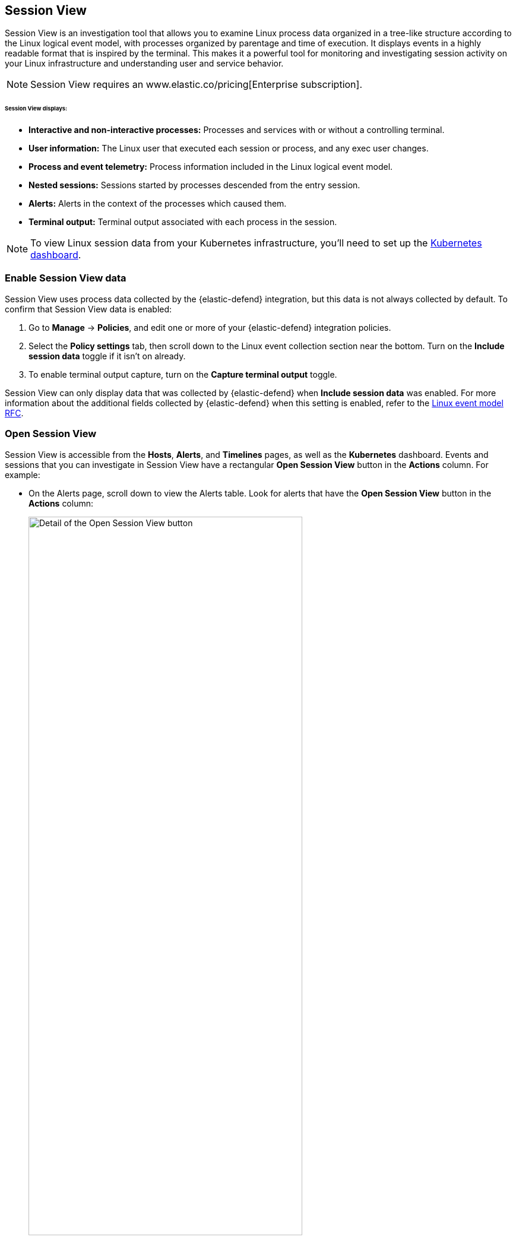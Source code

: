 [[session-view]]
== Session View

Session View is an investigation tool that allows you to examine Linux process data organized
in a tree-like structure according to the Linux logical event model, with processes organized by parentage and time of execution.
It displays events in a highly readable format that is inspired by the terminal. This makes it a powerful tool for monitoring
and investigating session activity on your Linux infrastructure and understanding user and service behavior.

NOTE: Session View requires an www.elastic.co/pricing[Enterprise subscription].

[float]
[[session-view-data]]
====== Session View displays:
* *Interactive and non-interactive processes:* Processes and services with or without a controlling terminal.
* *User information:* The Linux user that executed each session or process, and any exec user changes.
* *Process and event telemetry:* Process information included in the Linux logical event model.
* *Nested sessions:* Sessions started by processes descended from the entry session.
* *Alerts:* Alerts in the context of the processes which caused them.
* *Terminal output:* Terminal output associated with each process in the session.

NOTE: To view Linux session data from your Kubernetes infrastructure, you'll need to set up the <<kubernetes-dashboard,Kubernetes dashboard>>.

[float]
[[enable-session-view]]
=== Enable Session View data
Session View uses process data collected by the {elastic-defend} integration,
but this data is not always collected by default. To confirm that Session View data is enabled:

. Go to *Manage* -> *Policies*, and edit one or more of your {elastic-defend} integration policies.
. Select the *Policy settings* tab, then
scroll down to the Linux event collection section near the bottom.
Turn on the *Include session data* toggle if it isn't on already.
. To enable terminal output capture, turn on the *Capture terminal output* toggle.

Session View can only display data that was collected by {elastic-defend} when *Include session data* was enabled. For more information about the additional
fields collected by {elastic-defend} when this setting is enabled, refer to the https://github.com/elastic/ecs/blob/main/rfcs/text/0030-linux-event-model.md[Linux event model RFC].



[float]
[[open-session-view]]
=== Open Session View
Session View is accessible from the **Hosts**, **Alerts**, and **Timelines** pages, as well as the **Kubernetes** dashboard.
Events and sessions that you can investigate in Session View have a rectangular
*Open Session View* button in the *Actions* column. For example:

* On the Alerts page, scroll down to view the Alerts table.
Look for alerts that have the **Open Session View** button in the **Actions** column:
[role="screenshot"]
image::images/session-view-action-icon-detail.png[Detail of the Open Session View button,width=75%]

* On the Hosts page (*Explore* -> *Hosts*), select the *Sessions* or the *Events* tab.
From either of these tabs, click the *Open Session View* button for an event or session.

[discrete]
[[session-view-ui]]
=== Session View UI
The Session View UI has the following features:

[role="screenshot"]
image::images/session-view-terminal-labeled.png[Detail of Session view with labeled UI elements,width=150%]

1. The *Close Session* and *Full screen* buttons.
2. The search bar. Use it to find and highlight search terms within the current session.
The left and right arrows allow you to navigate through search results.
3. The *display settings* button. Click to toggle Timestamps and Verbose mode.
With Verbose mode enabled, Session View shows all processes created in a session, including shell startup,
shell completion, and forks caused by built-in commands.
It defaults to *off* to highlight the data most likely to be user-generated and non-standard.
4. The *Detail panel* button. Click it to toggle the Detail panel, which appears below the button
and displays a wide range of additional information about the selected process’s ancestry and host,
and any associated alerts. To select a process in Session View, click on it.
5. The startup process. In this example, it shows that the session was a bash session.
It also shows the Linux user "Ubuntu" started the session.
6. The *Child processes* button. Click to expand or collapse a process’s children.
You can also expand collapsed alerts and scripts where they appear.
Collapsed processes will automatically expand when their contents match a search.
7. The *Alerts* button. Click to show alerts caused by the parent process. Note the red line to the left
of the process that caused the alert.
8. The *Terminal output* button. Hover to see how much output data has been captured from the session. Click to open the terminal output view, which is described in detail below.
9. The *Refresh session* button. Click to check for any new data from the current session.

Session View includes additional badges not pictured above:
//
//* The *Script* button allows you to expand or collapse executed scripts:
//
//[role="screenshot"]
//image::images/session-view-script-button.png[The Script button]

* The *Exec user change* badge highlights exec user changes, such as when a user escalates to root:
+
[role="screenshot"]
image::images/session-view-exec-user-change-badge.png[The Exec user change badge,width=80%,height=80%]

* The *Output* badge appears next to commands that generated terminal output. Click it to view that command's output in terminal output view.
+
[role="screenshot"]
image::images/session-view-output-badge.png[The Output badge,width=80%,height=80%]

[[session-view-output]]
[discrete]
=== Terminal output view UI

beta::[]

In general, terminal output is the text that appears in interactive Linux shell sessions. This generally includes user-entered text (terminal input), which appears as output to facilitate editing commands, as well as the text output of executed programs. In certain cases such as password entry, terminal input is not captured as output.

From a security perspective, terminal output is important because it offers a means of exfiltrating data. For example, a command like `cat tls-private-key.pem` could output a web server's private key. Thus, terminal output view can improve your understanding of commands executed by users or adversaries, and assist with auditing and compliance.

To enable terminal output data capture:

. Go to *Manage* -> *Policies*, then select one or more of your {elastic-defend} integration policies to edit.
. On the *Policy settings* tab, scroll down to the Linux event collection section near the bottom of the page
and select the *Include session data* and *Capture terminal output* options.

You can configure several additional settings by clicking *Advanced settings* at the bottom of the page:

* `linux.advanced.tty_io.max_kilobytes_per_process`: The maximum number of kilobytes of output to record from a single process. Default: 512 KB. Process output exceeding this value will not be recorded.
* `linux.advanced.tty_io.max_kilobytes_per_event`: The maximum number of kilobytes of output to send to {es} as a single event. Default: 512 KB. Additional data is captured as a new event.
* `linux.advanced.tty_io.max_event_interval_seconds`: The maximum interval (in seconds) during which output is batched. Default: 30 seconds. Output will be sent to {es} at this interval (unless it first exceeds the `max_kilobytes_per_event` value, in which case it might be sent sooner).

[role="screenshot"]
image::images/session-view-output-viewer.png[Terminal output view]

1. Search bar. Use to find and highlight search terms within the current session.
The left and right arrows allow you to navigate through search results.
2. Right-side scroll bar. Use along with the bottom scroll bar to navigate output data that doesn't fit on a single screen.
3. Playback controls and progress bar. Use to advance or rewind the session's commands and output. Click anywhere on the progress bar to jump to that part of the session. The marks on the bar represent processes that generated output. Click them or the *Prev* and *Next* buttons to skip between processes.
4. *Fit screen*, *Zoom in*, and *Zoom out* buttons. Use to adjust the text size.

TIP: Use Session view's *Fullscreen* button (located next to the *Close session viewer* button) to better fit output with long lines, such as for graphical programs like `vim`.

[discrete]
[[terminal-output-limitations]]
==== Terminal output limitations for search and alerting
You should understand several current limitations before building rules based on terminal output data:

* Terminal output that appears in the `process.io.text` field includes https://gist.github.com/fnky/458719343aabd01cfb17a3a4f7296797[ANSI codes] that represent, among other things, text color, text weight, and escape sequences. This can prevent EKS queries from matching as expected. Queries of this data will have more success matching single words than more complex strings.
* Queries of this data should include leading and trailing wildcards (for example `process where process.io.text : "*sudo*"`), since output events typically include multiple lines of output.
* The search functionality built in to terminal output view is subject to similar limitations. For example, if a user accidentally entered `sdo` instead of `sudo`, then pressed backspace twice to fix the typo, the recorded output would be `sdo\b\budo`. This would appear in the terminal output view as `sudo`, but searching terminal output view for `sudo` would not result in a match.
* Output that seems like it should be continuous may be split into multiple events due to the advanced settings described above, which may prevent a query from matching.
* Rules based on output data will identify which event's `process.io.text` value matched the alert query, without identifying which specific part of that value matched. For example, the rule query `process.io.text: "*test*"` could match a large, multi-line log file due to a single instance of `test`, without identifying where in the file the instance occurred.
